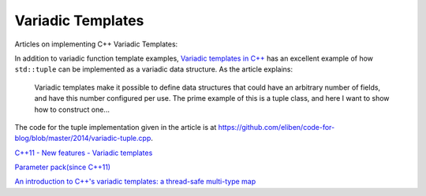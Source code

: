 Variadic Templates
==================

Articles on implementing C++ Variadic Templates:

In addition to variadic function template examples, `Variadic templates in C++ <https://eli.thegreenplace.net/2014/variadic-templates-in-c/>`_ has an excellent example of how ``std::tuple`` can be implemented as a variadic data structure.
As the article explains:

    Variadic templates make it possible to define data structures that could have an arbitrary number of fields, and have this number configured per use. The prime example of this is a tuple class, and here I want to show how to construct one...

The code for the tuple implementation given in the article is at https://github.com/eliben/code-for-blog/blob/master/2014/variadic-tuple.cpp.

`C++11 - New features - Variadic templates <http://www.cplusplus.com/articles/EhvU7k9E/>`_

`Parameter pack(since C++11) <https://en.cppreference.com/w/cpp/language/parameter_pack>`_

`An introduction to C++'s variadic templates: a thread-safe multi-type map <https://jguegant.github.io/blogs/tech/thread-safe-multi-type-map.html>`_
